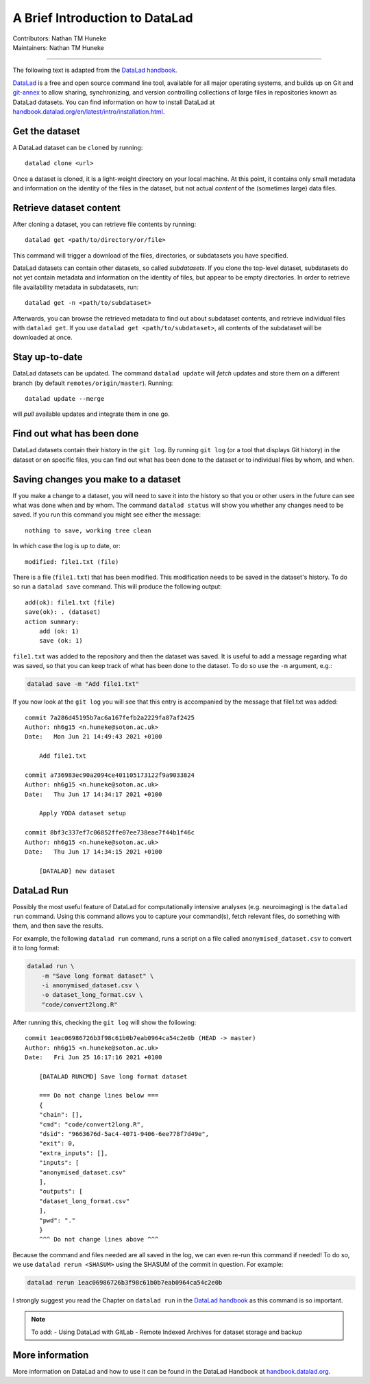.. _datalad.rst:

==============================================
A Brief Introduction to DataLad
==============================================
| Contributors: Nathan TM Huneke
| Maintainers: Nathan TM Huneke

------------------------------------------

The following text is adapted from the `DataLad handbook <http://handbook.datalad.org/en/latest/basics/101-180-FAQ.html#dataset-textblock>`_.

`DataLad <https://www.datalad.org>`_ is a free and open source command line tool, available for all
major operating systems, and builds up on Git and `git-annex
<https://git-annex.branchable.com>`__ to allow sharing, synchronizing, and
version controlling collections of large files in repositories known as DataLad datasets. You can find information on
how to install DataLad at `handbook.datalad.org/en/latest/intro/installation.html
<http://handbook.datalad.org/en/latest/intro/installation.html>`_.

Get the dataset
^^^^^^^^^^^^^^^

A DataLad dataset can be ``cloned`` by running::

   datalad clone <url>

Once a dataset is cloned, it is a light-weight directory on your local machine.
At this point, it contains only small metadata and information on the
identity of the files in the dataset, but not actual *content* of the
(sometimes large) data files.

Retrieve dataset content
^^^^^^^^^^^^^^^^^^^^^^^^

After cloning a dataset, you can retrieve file contents by running::

   datalad get <path/to/directory/or/file>

This command will trigger a download of the files, directories, or
subdatasets you have specified.

DataLad datasets can contain other datasets, so called *subdatasets*. If you
clone the top-level dataset, subdatasets do not yet contain metadata and
information on the identity of files, but appear to be empty directories. In
order to retrieve file availability metadata in subdatasets, run::

   datalad get -n <path/to/subdataset>

Afterwards, you can browse the retrieved metadata to find out about
subdataset contents, and retrieve individual files with ``datalad get``. If you
use ``datalad get <path/to/subdataset>``, all contents of the subdataset will
be downloaded at once.

Stay up-to-date
^^^^^^^^^^^^^^^

DataLad datasets can be updated. The command ``datalad update`` will *fetch*
updates and store them on a different branch (by default
``remotes/origin/master``). Running::

   datalad update --merge

will *pull* available updates and integrate them in one go.

Find out what has been done
^^^^^^^^^^^^^^^^^^^^^^^^^^^

DataLad datasets contain their history in the ``git log``.
By running ``git log`` (or a tool that displays Git history) in the dataset or on
specific files, you can find out what has been done to the dataset or to individual files
by whom, and when.

Saving changes you make to a dataset
^^^^^^^^^^^^^^^^^^^^^^^^^^^^^^^^^^^^

If you make a change to a dataset, you will need to save it into the history 
so that you or other users in the future can see what was done when and by whom. The
command ``datalad status`` will show you whether any changes need to be saved. If you run
this command you might see either the message::

    nothing to save, working tree clean

In which case the log is up to date, or::

    modified: file1.txt (file)

There is a file (``file1.txt``) that has been modified. This modification needs to be
saved in the dataset's history. To do so run a ``datalad save`` command. This will
produce the following output::

    add(ok): file1.txt (file)                                                       
    save(ok): . (dataset)                                                           
    action summary:                                                                 
        add (ok: 1)
        save (ok: 1)

``file1.txt`` was added to the repository and then the dataset was saved. It is
useful to add a message regarding what was saved, so that you can keep track of 
what has been done to the dataset. To do so use the ``-m`` argument, e.g.:

.. code-block:: bash

    datalad save -m "Add file1.txt"

If you now look at the ``git log`` you will see that this entry is accompanied by the 
message that file1.txt was added::

    commit 7a286d45195b7ac6a167fefb2a2229fa87af2425
    Author: nh6g15 <n.huneke@soton.ac.uk>
    Date:   Mon Jun 21 14:49:43 2021 +0100

        Add file1.txt

    commit a736983ec90a2094ce401105173122f9a9033824
    Author: nh6g15 <n.huneke@soton.ac.uk>
    Date:   Thu Jun 17 14:34:17 2021 +0100

        Apply YODA dataset setup

    commit 8bf3c337ef7c06852ffe07ee738eae7f44b1f46c
    Author: nh6g15 <n.huneke@soton.ac.uk>
    Date:   Thu Jun 17 14:34:15 2021 +0100

        [DATALAD] new dataset

DataLad Run
^^^^^^^^^^^^

Possibly the most useful feature of DataLad for computationally intensive analyses (e.g. neuroimaging) 
is the ``datalad run`` command. Using this command allows you to capture your command(s), fetch relevant files, 
do something with them, and then save the results. 

For example, the following ``datalad run`` command, runs a script on a file called 
``anonymised_dataset.csv`` to convert it to long format:

.. code-block:: bash

    datalad run \
        -m "Save long format dataset" \
        -i anonymised_dataset.csv \
        -o dataset_long_format.csv \
        "code/convert2long.R"

After running this, checking the ``git log`` will show the following::

    commit 1eac06986726b3f98c61b0b7eab0964ca54c2e0b (HEAD -> master)
    Author: nh6g15 <n.huneke@soton.ac.uk>
    Date:   Fri Jun 25 16:17:16 2021 +0100

        [DATALAD RUNCMD] Save long format dataset
        
        === Do not change lines below ===
        {
        "chain": [],
        "cmd": "code/convert2long.R",
        "dsid": "9663676d-5ac4-4071-9406-6ee778f7d49e",
        "exit": 0,
        "extra_inputs": [],
        "inputs": [
        "anonymised_dataset.csv"
        ],
        "outputs": [
        "dataset_long_format.csv"
        ],
        "pwd": "."
        }
        ^^^ Do not change lines above ^^^

Because the command and files needed are all saved in the log, we can even re-run this command if needed! 
To do so, we use ``datalad rerun <SHASUM>`` using the SHASUM of the commit in question. For example:

.. code-block:: bash

    datalad rerun 1eac06986726b3f98c61b0b7eab0964ca54c2e0b

I strongly suggest you read the Chapter on ``datalad run`` in the `DataLad handbook <http://handbook.datalad.org/en/latest/basics/basics-run.html>`_ 
as this command is so important.

.. note:: 
    
    To add: 
    - Using DataLad with GitLab
    - Remote Indexed Archives for dataset storage and backup

More information
^^^^^^^^^^^^^^^^

More information on DataLad and how to use it can be found in the DataLad Handbook at
`handbook.datalad.org <http://handbook.datalad.org/en/latest/index.html>`_.